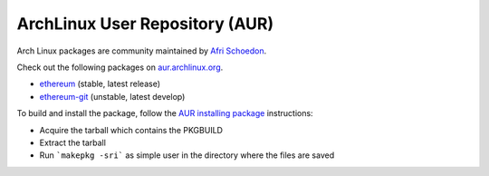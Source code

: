 
ArchLinux User Repository (AUR)
--------------------------------------------------------------------------------

Arch Linux packages are community maintained by
`Afri Schoedon <https://github.com/5chdn>`_.

Check out the following packages
on `aur.archlinux.org <https://aur.archlinux.org>`_.

- `ethereum <https://aur.archlinux.org/packages/ethereum/>`_ (stable, latest release)
- `ethereum-git <https://aur.archlinux.org/packages/ethereum-git/>`_ (unstable, latest develop)

To build and install the package, follow the `AUR installing package <https://wiki.archlinux.org/index.php/Arch_User_Repository#Installing_packages>`_ instructions:

- Acquire the tarball which contains the PKGBUILD 
- Extract the tarball 
- Run ```makepkg -sri``` as simple user in the directory where the files are saved

